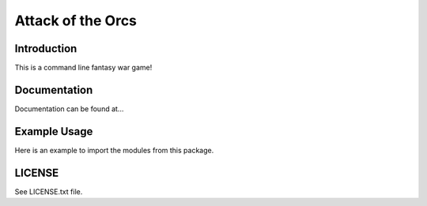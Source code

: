 Attack of the Orcs
==================
Introduction
-------------
This is a command line fantasy war game!

Documentation
--------------
Documentation can be found at...

Example Usage
-------------
Here is an example to import the modules from this package.

.. code::python
    from wargame.attackoftheorcs import AttackOfTheOrcs
    game = AttackOfTheOrcs()
    game.play()

LICENSE
-------
See LICENSE.txt file.